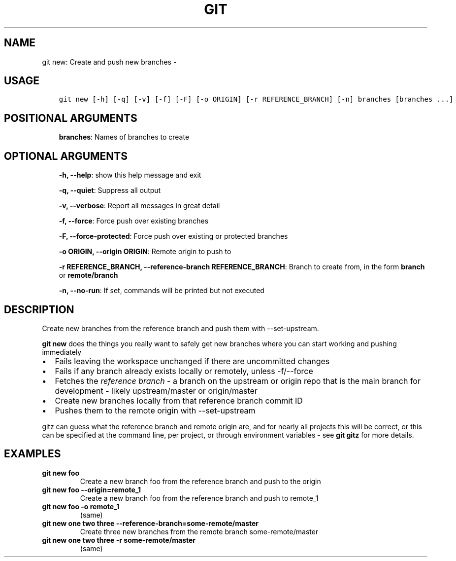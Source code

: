.\" Man page generated from reStructuredText.
.
.TH GIT NEW: CREATE AND PUSH NEW BRANCHES  "" "" ""
.SH NAME
git new: Create and push new branches \- 
.
.nr rst2man-indent-level 0
.
.de1 rstReportMargin
\\$1 \\n[an-margin]
level \\n[rst2man-indent-level]
level margin: \\n[rst2man-indent\\n[rst2man-indent-level]]
-
\\n[rst2man-indent0]
\\n[rst2man-indent1]
\\n[rst2man-indent2]
..
.de1 INDENT
.\" .rstReportMargin pre:
. RS \\$1
. nr rst2man-indent\\n[rst2man-indent-level] \\n[an-margin]
. nr rst2man-indent-level +1
.\" .rstReportMargin post:
..
.de UNINDENT
. RE
.\" indent \\n[an-margin]
.\" old: \\n[rst2man-indent\\n[rst2man-indent-level]]
.nr rst2man-indent-level -1
.\" new: \\n[rst2man-indent\\n[rst2man-indent-level]]
.in \\n[rst2man-indent\\n[rst2man-indent-level]]u
..
.SH USAGE
.INDENT 0.0
.INDENT 3.5
.sp
.nf
.ft C
git new [\-h] [\-q] [\-v] [\-f] [\-F] [\-o ORIGIN] [\-r REFERENCE_BRANCH] [\-n] branches [branches ...]
.ft P
.fi
.UNINDENT
.UNINDENT
.SH POSITIONAL ARGUMENTS
.INDENT 0.0
.INDENT 3.5
\fBbranches\fP: Names of branches to create
.UNINDENT
.UNINDENT
.SH OPTIONAL ARGUMENTS
.INDENT 0.0
.INDENT 3.5
\fB\-h, \-\-help\fP: show this help message and exit
.sp
\fB\-q, \-\-quiet\fP: Suppress all output
.sp
\fB\-v, \-\-verbose\fP: Report all messages in great detail
.sp
\fB\-f, \-\-force\fP: Force push over existing branches
.sp
\fB\-F, \-\-force\-protected\fP: Force push over existing or protected branches
.sp
\fB\-o ORIGIN, \-\-origin ORIGIN\fP: Remote origin to push to
.sp
\fB\-r REFERENCE_BRANCH, \-\-reference\-branch REFERENCE_BRANCH\fP: Branch to create from, in the form \fBbranch\fP or \fBremote/branch\fP
.sp
\fB\-n, \-\-no\-run\fP: If set, commands will be printed but not executed
.UNINDENT
.UNINDENT
.SH DESCRIPTION
.sp
Create new branches from the reference branch and push them with
\-\-set\-upstream.
.sp
\fBgit new\fP does the things you really want to safely get new branches
where you can start working and pushing immediately
.INDENT 0.0
.IP \(bu 2
Fails leaving the workspace unchanged if there are uncommitted changes
.IP \(bu 2
Fails if any branch already exists locally or remotely, unless \-f/\-\-force
.IP \(bu 2
Fetches the \fIreference branch\fP \- a branch on the upstream or origin repo that
is the main branch for development \- likely upstream/master or origin/master
.IP \(bu 2
Create new branches locally from that reference branch commit ID
.IP \(bu 2
Pushes them to the remote origin with \-\-set\-upstream
.UNINDENT
.sp
gitz can guess what the reference branch and remote origin are, and for
nearly all projects this will be correct, or this can be specified at the
command line, per project, or through environment variables \- see \fBgit gitz\fP
for more details.
.SH EXAMPLES
.INDENT 0.0
.TP
.B \fBgit new foo\fP
Create a new branch foo from the reference branch and push to the origin
.TP
.B \fBgit new foo \-\-origin=remote_1\fP
Create a new branch foo from the reference branch and push to remote_1
.TP
.B \fBgit new foo \-o remote_1\fP
(same)
.TP
.B \fBgit new one two three \-\-reference\-branch=some\-remote/master\fP
Create three new branches from the remote branch some\-remote/master
.TP
.B \fBgit new one two three \-r some\-remote/master\fP
(same)
.UNINDENT
.\" Generated by docutils manpage writer.
.
